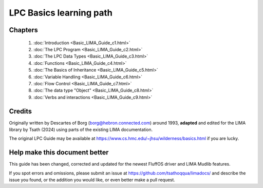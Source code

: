 
************************
LPC Basics learning path
************************

Chapters
--------
   1. :doc:`Introduction <Basic_LIMA_Guide_c1.html>`
   2. :doc:`The LPC Program <Basic_LIMA_Guide_c2.html>`
   3. :doc:`The LPC Data Types <Basic_LIMA_Guide_c3.html>`
   4. :doc:`Functions <Basic_LIMA_Guide_c4.html>`
   5. :doc:`The Basics of Inheritance <Basic_LIMA_Guide_c5.html>`
   6. :doc:`Variable Handling <Basic_LIMA_Guide_c6.html>`
   7. :doc:`Flow Control <Basic_LIMA_Guide_c7.html>`
   8. :doc:`The data type "Object" <Basic_LIMA_Guide_c8.html>`
   9. :doc:`Verbs and interactions <Basic_LIMA_Guide_c9.html>`

Credits
-------
Originally written by Descartes of Borg (borg@hebron.connected.com) around 1993, **adapted** and edited for
the LIMA library by Tsath (2024) using parts of the existing LIMA documentation.
                       
The original LPC Guide may be available at https://www.cs.hmc.edu/~jhsu/wilderness/basics.html if you are lucky.

Help make this document better
------------------------------
This guide has been changed, corrected and updated for the newest FluffOS driver and LIMA Mudlib features.

If you spot errors and omissions, please submit an issue at https://github.com/tsathoqqua/limadocs/ and describe
the issue you found, or the addition you would like, or even better make a pull request.

.. disqus::

